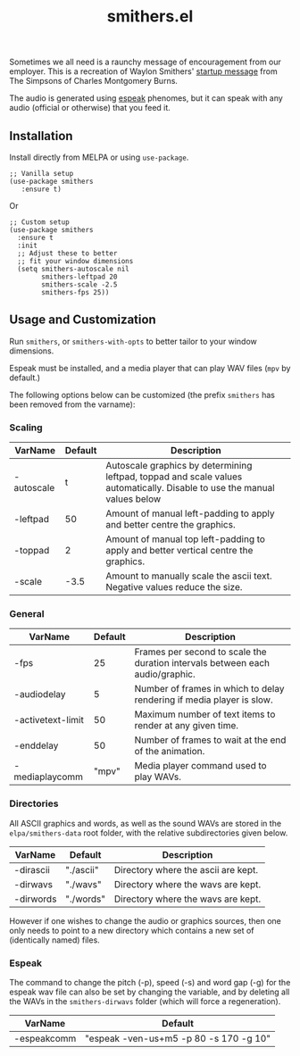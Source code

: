 #+TITLE: smithers.el

#+HTML: <a href="https://melpa.org/#/smithers"><img src="https://melpa.org/packages/smithers-badge.svg"></a>

Sometimes we all need is a raunchy message of encouragement from our employer.  This is a recreation of Waylon Smithers' [[https://www.youtube.com/watch?v=5xbyJGM1iUY][startup message]] from The Simpsons of Charles Montgomery Burns.

#+HTML: <img src="https://gitlab.com/mtekman/smithers.el/uploads/bfdf679d6a000f24128c8edf25ff94d3/output3-min.gif" />

The audio is generated using [[http://espeak.sourceforge.net/][espeak]] phenomes, but it can speak with any audio (official or otherwise) that you feed it.

** Installation

   Install directly from MELPA or using =use-package=.

  #+begin_src elisp
    ;; Vanilla setup
    (use-package smithers
       :ensure t)
  #+end_src

  Or

  #+begin_src elisp
    ;; Custom setup
    (use-package smithers
      :ensure t
      :init
      ;; Adjust these to better
      ;; fit your window dimensions
      (setq smithers-autoscale nil
            smithers-leftpad 20
            smithers-scale -2.5
            smithers-fps 25))
  #+end_src

** Usage and Customization

   Run =smithers=, or =smithers-with-opts= to better tailor to your window dimensions.

   Espeak must be installed, and a media player that can play WAV files (=mpv= by default.)

   The following options below can be customized (the prefix =smithers= has been removed from the varname):

*** Scaling

  | VarName    | Default | Description                                                                                                              |
  |------------+---------+--------------------------------------------------------------------------------------------------------------------------|
  | -autoscale |       t | Autoscale graphics by determining leftpad, toppad and scale values automatically. Disable to use the manual values below |
  | -leftpad   |     50 | Amount of manual left-padding to apply and better centre the graphics.                                                          |
  | -toppad    |       2 | Amount of manual top left-padding to apply and better vertical centre the graphics.                                                |
  | -scale     |    -3.5 | Amount to manually scale the ascii text. Negative values reduce the size.                                                         |


*** General    

  | VarName           |   Default | Description                                                                   |
  |-------------------+-----------+-------------------------------------------------------------------------------|
  | -fps              |        25 | Frames per second to scale the duration intervals between each audio/graphic. |
  | -audiodelay       |         5 | Number of frames in which to delay rendering if media player is slow.         |
  | -activetext-limit |        50 | Maximum number of text items to render at any given time.                     |
  | -enddelay         |        50 | Number of frames to wait at the end of the animation.                         |
  | -mediaplaycomm    |     "mpv" | Media player command used to play WAVs.                                       |

*** Directories

  All ASCII graphics and words, as well as the sound WAVs are stored in the =elpa/smithers-data= root folder, with the relative subdirectories given below.

  | VarName           |   Default | Description                                                                   |
  |-------------------+-----------+-------------------------------------------------------------------------------|
  | -dirascii         | "./ascii" | Directory where the ascii are kept.                                           |
  | -dirwavs          | "./wavs"  | Directory where the wavs are kept.                                            |
  | -dirwords         | "./words" | Directory where the wavs are kept.                                            |

  However if one wishes to change the audio or graphics sources, then one only needs to point to a new directory which contains a new set of (identically named) files.

*** Espeak

  The command to change the pitch (-p), speed (-s) and word gap (-g) for the espeak wav file can also be set by changing the variable, and by deleting all the WAVs in the =smithers-dirwavs= folder (which will force a regeneration).

  | VarName     | Default                                |
  |-------------+----------------------------------------|
  | -espeakcomm | "espeak -ven-us+m5 -p 80 -s 170 -g 10" |
